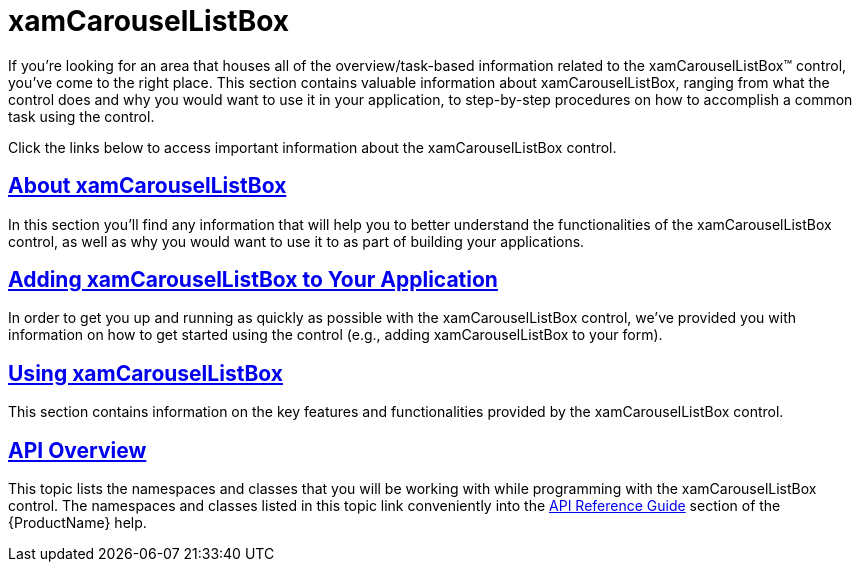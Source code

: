 ﻿////

|metadata|
{
    "name": "xamcarousellistbox",
    "controlName": ["xamCarouselListBox"],
    "tags": [],
    "guid": "{0844DD26-F29D-4858-9D21-DB090D63F78F}",  
    "buildFlags": [],
    "createdOn": "2012-01-30T19:39:52.0227577Z"
}
|metadata|
////

= xamCarouselListBox

If you're looking for an area that houses all of the overview/task-based information related to the xamCarouselListBox™ control, you've come to the right place. This section contains valuable information about xamCarouselListBox, ranging from what the control does and why you would want to use it in your application, to step-by-step procedures on how to accomplish a common task using the control.

Click the links below to access important information about the xamCarouselListBox control.

== link:xamcarousellistbox-understanding-xamcarousellistbox.html[About xamCarouselListBox]

In this section you'll find any information that will help you to better understand the functionalities of the xamCarouselListBox control, as well as why you would want to use it to as part of building your applications.

== link:xamcarousellistbox-getting-started-with-xamcarousellistbox.html[Adding xamCarouselListBox to Your Application]

In order to get you up and running as quickly as possible with the xamCarouselListBox control, we've provided you with information on how to get started using the control (e.g., adding xamCarouselListBox to your form).

== link:xamcarousellistbox-using-xamcarousellistbox.html[Using xamCarouselListBox]

This section contains information on the key features and functionalities provided by the xamCarouselListBox control.

== link:xamcarousellistbox-api-overview.html[API Overview]

This topic lists the namespaces and classes that you will be working with while programming with the xamCarouselListBox control. The namespaces and classes listed in this topic link conveniently into the link:api-reference-guide.html[API Reference Guide] section of the {ProductName} help.